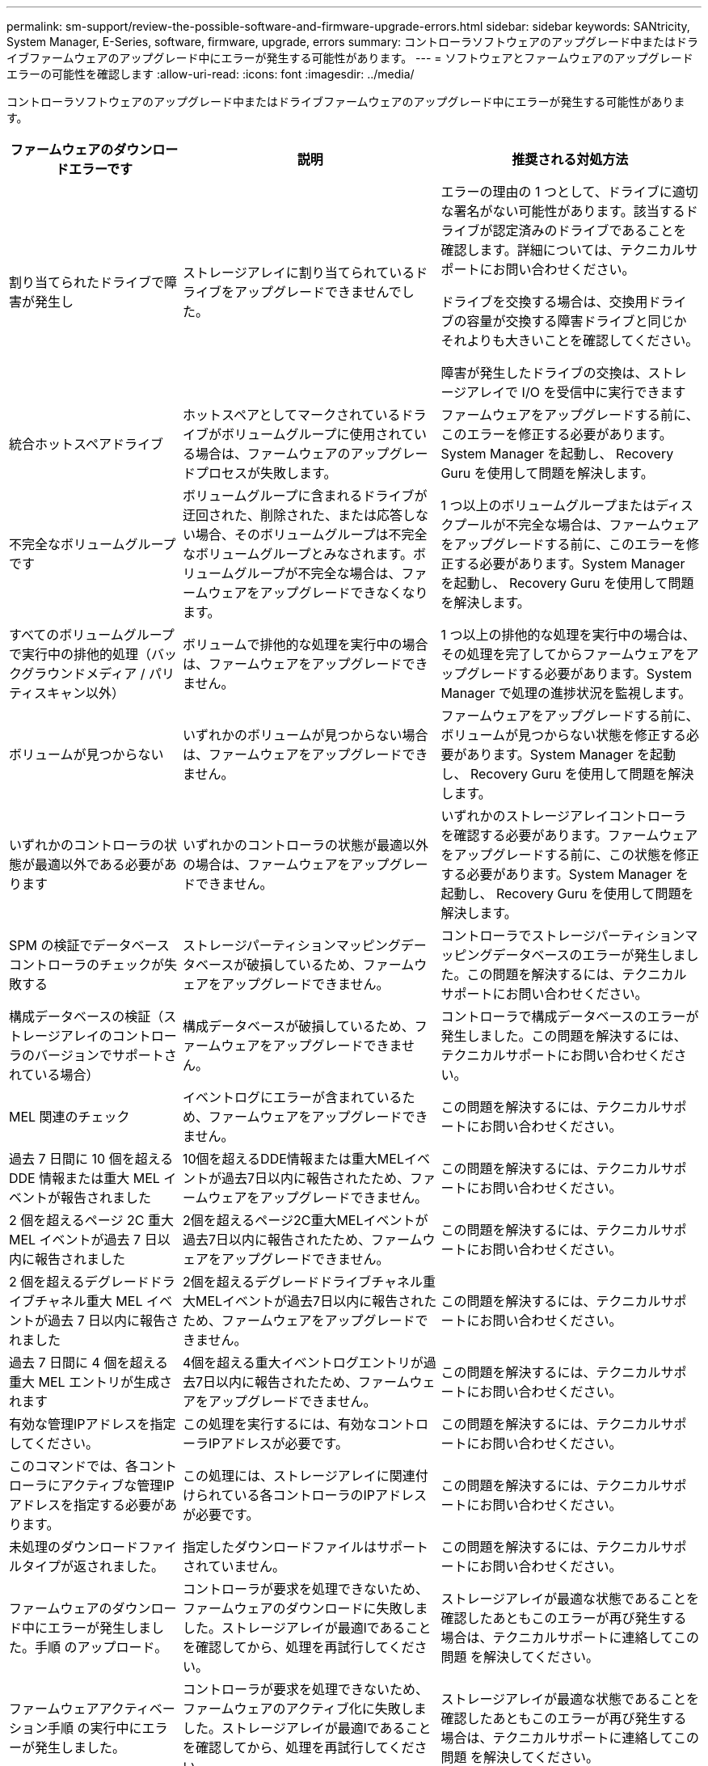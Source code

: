 ---
permalink: sm-support/review-the-possible-software-and-firmware-upgrade-errors.html 
sidebar: sidebar 
keywords: SANtricity, System Manager, E-Series, software, firmware, upgrade, errors 
summary: コントローラソフトウェアのアップグレード中またはドライブファームウェアのアップグレード中にエラーが発生する可能性があります。 
---
= ソフトウェアとファームウェアのアップグレードエラーの可能性を確認します
:allow-uri-read: 
:icons: font
:imagesdir: ../media/


[role="lead"]
コントローラソフトウェアのアップグレード中またはドライブファームウェアのアップグレード中にエラーが発生する可能性があります。

[cols="25h,~,~"]
|===
| ファームウェアのダウンロードエラーです | 説明 | 推奨される対処方法 


 a| 
割り当てられたドライブで障害が発生し
 a| 
ストレージアレイに割り当てられているドライブをアップグレードできませんでした。
 a| 
エラーの理由の 1 つとして、ドライブに適切な署名がない可能性があります。該当するドライブが認定済みのドライブであることを確認します。詳細については、テクニカルサポートにお問い合わせください。

ドライブを交換する場合は、交換用ドライブの容量が交換する障害ドライブと同じかそれよりも大きいことを確認してください。

障害が発生したドライブの交換は、ストレージアレイで I/O を受信中に実行できます



 a| 
統合ホットスペアドライブ
 a| 
ホットスペアとしてマークされているドライブがボリュームグループに使用されている場合は、ファームウェアのアップグレードプロセスが失敗します。
 a| 
ファームウェアをアップグレードする前に、このエラーを修正する必要があります。System Manager を起動し、 Recovery Guru を使用して問題を解決します。



 a| 
不完全なボリュームグループです
 a| 
ボリュームグループに含まれるドライブが迂回された、削除された、または応答しない場合、そのボリュームグループは不完全なボリュームグループとみなされます。ボリュームグループが不完全な場合は、ファームウェアをアップグレードできなくなります。
 a| 
1 つ以上のボリュームグループまたはディスクプールが不完全な場合は、ファームウェアをアップグレードする前に、このエラーを修正する必要があります。System Manager を起動し、 Recovery Guru を使用して問題を解決します。



 a| 
すべてのボリュームグループで実行中の排他的処理（バックグラウンドメディア / パリティスキャン以外）
 a| 
ボリュームで排他的な処理を実行中の場合は、ファームウェアをアップグレードできません。
 a| 
1 つ以上の排他的な処理を実行中の場合は、その処理を完了してからファームウェアをアップグレードする必要があります。System Manager で処理の進捗状況を監視します。



 a| 
ボリュームが見つからない
 a| 
いずれかのボリュームが見つからない場合は、ファームウェアをアップグレードできません。
 a| 
ファームウェアをアップグレードする前に、ボリュームが見つからない状態を修正する必要があります。System Manager を起動し、 Recovery Guru を使用して問題を解決します。



 a| 
いずれかのコントローラの状態が最適以外である必要があります
 a| 
いずれかのコントローラの状態が最適以外の場合は、ファームウェアをアップグレードできません。
 a| 
いずれかのストレージアレイコントローラを確認する必要があります。ファームウェアをアップグレードする前に、この状態を修正する必要があります。System Manager を起動し、 Recovery Guru を使用して問題を解決します。



 a| 
SPM の検証でデータベースコントローラのチェックが失敗する
 a| 
ストレージパーティションマッピングデータベースが破損しているため、ファームウェアをアップグレードできません。
 a| 
コントローラでストレージパーティションマッピングデータベースのエラーが発生しました。この問題を解決するには、テクニカルサポートにお問い合わせください。



 a| 
構成データベースの検証（ストレージアレイのコントローラのバージョンでサポートされている場合）
 a| 
構成データベースが破損しているため、ファームウェアをアップグレードできません。
 a| 
コントローラで構成データベースのエラーが発生しました。この問題を解決するには、テクニカルサポートにお問い合わせください。



 a| 
MEL 関連のチェック
 a| 
イベントログにエラーが含まれているため、ファームウェアをアップグレードできません。
 a| 
この問題を解決するには、テクニカルサポートにお問い合わせください。



 a| 
過去 7 日間に 10 個を超える DDE 情報または重大 MEL イベントが報告されました
 a| 
10個を超えるDDE情報または重大MELイベントが過去7日以内に報告されたため、ファームウェアをアップグレードできません。
 a| 
この問題を解決するには、テクニカルサポートにお問い合わせください。



 a| 
2 個を超えるページ 2C 重大 MEL イベントが過去 7 日以内に報告されました
 a| 
2個を超えるページ2C重大MELイベントが過去7日以内に報告されたため、ファームウェアをアップグレードできません。
 a| 
この問題を解決するには、テクニカルサポートにお問い合わせください。



 a| 
2 個を超えるデグレードドライブチャネル重大 MEL イベントが過去 7 日以内に報告されました
 a| 
2個を超えるデグレードドライブチャネル重大MELイベントが過去7日以内に報告されたため、ファームウェアをアップグレードできません。
 a| 
この問題を解決するには、テクニカルサポートにお問い合わせください。



 a| 
過去 7 日間に 4 個を超える重大 MEL エントリが生成されます
 a| 
4個を超える重大イベントログエントリが過去7日以内に報告されたため、ファームウェアをアップグレードできません。
 a| 
この問題を解決するには、テクニカルサポートにお問い合わせください。



 a| 
有効な管理IPアドレスを指定してください。
 a| 
この処理を実行するには、有効なコントローラIPアドレスが必要です。
 a| 
この問題を解決するには、テクニカルサポートにお問い合わせください。



 a| 
このコマンドでは、各コントローラにアクティブな管理IPアドレスを指定する必要があります。
 a| 
この処理には、ストレージアレイに関連付けられている各コントローラのIPアドレスが必要です。
 a| 
この問題を解決するには、テクニカルサポートにお問い合わせください。



 a| 
未処理のダウンロードファイルタイプが返されました。
 a| 
指定したダウンロードファイルはサポートされていません。
 a| 
この問題を解決するには、テクニカルサポートにお問い合わせください。



 a| 
ファームウェアのダウンロード中にエラーが発生しました。手順 のアップロード。
 a| 
コントローラが要求を処理できないため、ファームウェアのダウンロードに失敗しました。ストレージアレイが最適lであることを確認してから、処理を再試行してください。
 a| 
ストレージアレイが最適な状態であることを確認したあともこのエラーが再び発生する場合は、テクニカルサポートに連絡してこの問題 を解決してください。



 a| 
ファームウェアアクティベーション手順 の実行中にエラーが発生しました。
 a| 
コントローラが要求を処理できないため、ファームウェアのアクティブ化に失敗しました。ストレージアレイが最適lであることを確認してから、処理を再試行してください。
 a| 
ストレージアレイが最適な状態であることを確認したあともこのエラーが再び発生する場合は、テクニカルサポートに連絡してこの問題 を解決してください。



 a| 
コントローラ｛0｝のリブートを待機中にタイムアウトしました。
 a| 
リブート後に管理ソフトウェアがコントローラ\{0\}に再接続できません。ストレージアレイへの動作中の接続パスがあることを確認し、処理が正常に完了しなかった場合は再試行してください。
 a| 
ストレージアレイが最適な状態であることを確認したあともこのエラーが再び発生する場合は、テクニカルサポートに連絡してこの問題 を解決してください。

|===
System ManagerのRecovery Guruを使用して、上記の一部の状態を修正できます。ただし、一部の状況については、テクニカルサポートへの連絡が必要な場合があります。最新のコントローラファームウェアのダウンロードに関する情報は、ストレージアレイから入手できます。この情報は、ファームウェアのアップグレードやダウンロードを妨げているエラーの状態をテクニカルサポートが把握するために役立ちます。
